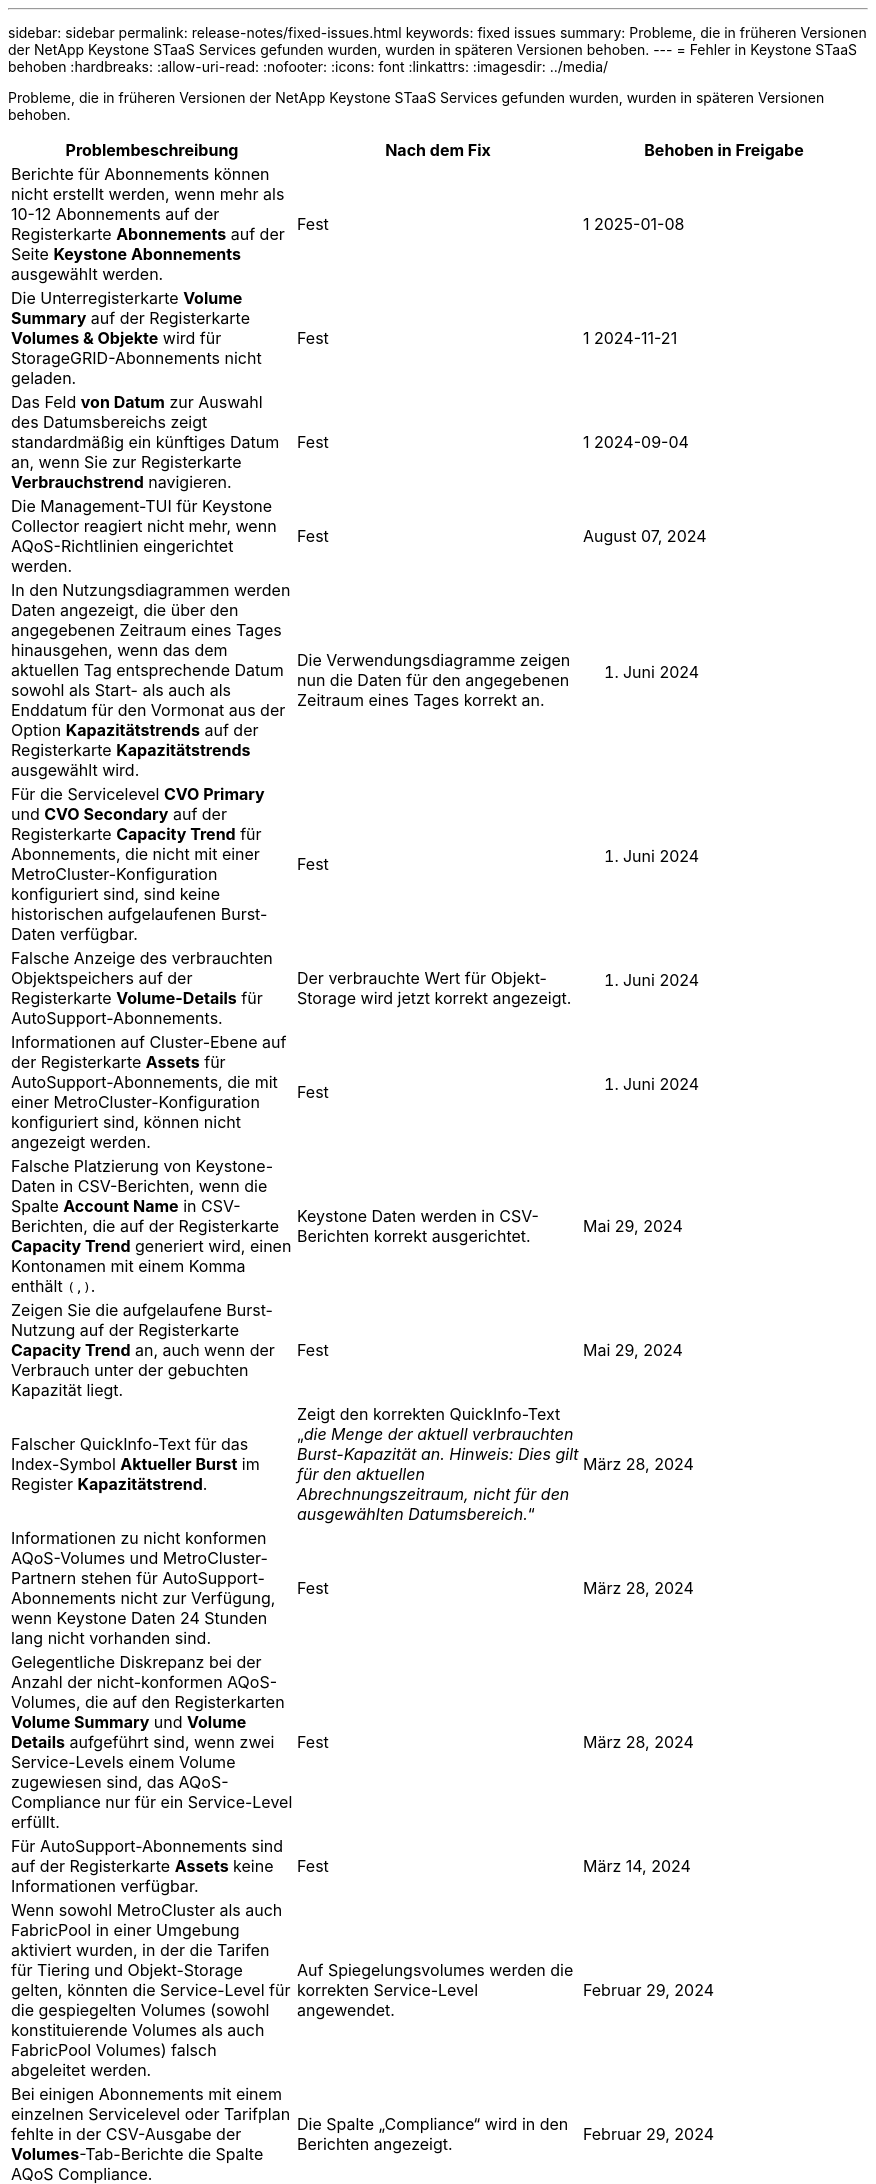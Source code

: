 ---
sidebar: sidebar 
permalink: release-notes/fixed-issues.html 
keywords: fixed issues 
summary: Probleme, die in früheren Versionen der NetApp Keystone STaaS Services gefunden wurden, wurden in späteren Versionen behoben. 
---
= Fehler in Keystone STaaS behoben
:hardbreaks:
:allow-uri-read: 
:nofooter: 
:icons: font
:linkattrs: 
:imagesdir: ../media/


[role="lead"]
Probleme, die in früheren Versionen der NetApp Keystone STaaS Services gefunden wurden, wurden in späteren Versionen behoben.

[cols="3*"]
|===
| Problembeschreibung | Nach dem Fix | Behoben in Freigabe 


 a| 
Berichte für Abonnements können nicht erstellt werden, wenn mehr als 10-12 Abonnements auf der Registerkarte *Abonnements* auf der Seite *Keystone Abonnements* ausgewählt werden.
 a| 
Fest
 a| 
1 2025-01-08



 a| 
Die Unterregisterkarte *Volume Summary* auf der Registerkarte *Volumes & Objekte* wird für StorageGRID-Abonnements nicht geladen.
 a| 
Fest
 a| 
1 2024-11-21



 a| 
Das Feld *von Datum* zur Auswahl des Datumsbereichs zeigt standardmäßig ein künftiges Datum an, wenn Sie zur Registerkarte *Verbrauchstrend* navigieren.
 a| 
Fest
 a| 
1 2024-09-04



 a| 
Die Management-TUI für Keystone Collector reagiert nicht mehr, wenn AQoS-Richtlinien eingerichtet werden.
 a| 
Fest
 a| 
August 07, 2024



 a| 
In den Nutzungsdiagrammen werden Daten angezeigt, die über den angegebenen Zeitraum eines Tages hinausgehen, wenn das dem aktuellen Tag entsprechende Datum sowohl als Start- als auch als Enddatum für den Vormonat aus der Option *Kapazitätstrends* auf der Registerkarte *Kapazitätstrends* ausgewählt wird.
 a| 
Die Verwendungsdiagramme zeigen nun die Daten für den angegebenen Zeitraum eines Tages korrekt an.
 a| 
27. Juni 2024



 a| 
Für die Servicelevel *CVO Primary* und *CVO Secondary* auf der Registerkarte *Capacity Trend* für Abonnements, die nicht mit einer MetroCluster-Konfiguration konfiguriert sind, sind keine historischen aufgelaufenen Burst-Daten verfügbar.
 a| 
Fest
 a| 
21. Juni 2024



 a| 
Falsche Anzeige des verbrauchten Objektspeichers auf der Registerkarte *Volume-Details* für AutoSupport-Abonnements.
 a| 
Der verbrauchte Wert für Objekt-Storage wird jetzt korrekt angezeigt.
 a| 
21. Juni 2024



 a| 
Informationen auf Cluster-Ebene auf der Registerkarte *Assets* für AutoSupport-Abonnements, die mit einer MetroCluster-Konfiguration konfiguriert sind, können nicht angezeigt werden.
 a| 
Fest
 a| 
21. Juni 2024



 a| 
Falsche Platzierung von Keystone-Daten in CSV-Berichten, wenn die Spalte *Account Name* in CSV-Berichten, die auf der Registerkarte *Capacity Trend* generiert wird, einen Kontonamen mit einem Komma enthält `(,)`.
 a| 
Keystone Daten werden in CSV-Berichten korrekt ausgerichtet.
 a| 
Mai 29, 2024



 a| 
Zeigen Sie die aufgelaufene Burst-Nutzung auf der Registerkarte *Capacity Trend* an, auch wenn der Verbrauch unter der gebuchten Kapazität liegt.
 a| 
Fest
 a| 
Mai 29, 2024



 a| 
Falscher QuickInfo-Text für das Index-Symbol *Aktueller Burst* im Register *Kapazitätstrend*.
 a| 
Zeigt den korrekten QuickInfo-Text „_die Menge der aktuell verbrauchten Burst-Kapazität an. Hinweis: Dies gilt für den aktuellen Abrechnungszeitraum, nicht für den ausgewählten Datumsbereich._“
 a| 
März 28, 2024



 a| 
Informationen zu nicht konformen AQoS-Volumes und MetroCluster-Partnern stehen für AutoSupport-Abonnements nicht zur Verfügung, wenn Keystone Daten 24 Stunden lang nicht vorhanden sind.
 a| 
Fest
 a| 
März 28, 2024



 a| 
Gelegentliche Diskrepanz bei der Anzahl der nicht-konformen AQoS-Volumes, die auf den Registerkarten *Volume Summary* und *Volume Details* aufgeführt sind, wenn zwei Service-Levels einem Volume zugewiesen sind, das AQoS-Compliance nur für ein Service-Level erfüllt.
 a| 
Fest
 a| 
März 28, 2024



 a| 
Für AutoSupport-Abonnements sind auf der Registerkarte *Assets* keine Informationen verfügbar.
 a| 
Fest
 a| 
März 14, 2024



 a| 
Wenn sowohl MetroCluster als auch FabricPool in einer Umgebung aktiviert wurden, in der die Tarifen für Tiering und Objekt-Storage gelten, könnten die Service-Level für die gespiegelten Volumes (sowohl konstituierende Volumes als auch FabricPool Volumes) falsch abgeleitet werden.
 a| 
Auf Spiegelungsvolumes werden die korrekten Service-Level angewendet.
 a| 
Februar 29, 2024



 a| 
Bei einigen Abonnements mit einem einzelnen Servicelevel oder Tarifplan fehlte in der CSV-Ausgabe der *Volumes*-Tab-Berichte die Spalte AQoS Compliance.
 a| 
Die Spalte „Compliance“ wird in den Berichten angezeigt.
 a| 
Februar 29, 2024



 a| 
In einigen MetroCluster-Umgebungen wurde gelegentlich eine Anomalie in den IOPS-Dichtediagrammen auf der Registerkarte *Performance* erkannt. Dies ist auf die ungenaue Zuordnung von Volumes zu Service-Levels zurückzuführen.
 a| 
Die Diagramme werden korrekt angezeigt.
 a| 
Februar 29, 2024



 a| 
Die Verwendungsanzeige für einen Burst-Verbrauchsdatensatz wurde gelb angezeigt.
 a| 
Die Anzeige erscheint rot.
 a| 
Dezember 13, 2023



 a| 
Der Datumsbereich und die Daten in den Registerkarten Kapazitätstrend, Aktuelle Nutzung und Leistung wurden nicht in die UTC-Zeitzone konvertiert.
 a| 
Der Datumsbereich für Abfrage und Daten in allen Registerkarten wird in UTC-Zeit (Serverzeitzone) angezeigt. Die UTC-Zeitzone wird auch für jedes Datumsfeld auf den Registerkarten angezeigt.
 a| 
Dezember 13, 2023



 a| 
Das Start- und Enddatum zwischen den Registerkarten und den heruntergeladenen CSV-Berichten stimmt nicht überein.
 a| 
Behoben.
 a| 
Dezember 13, 2023

|===